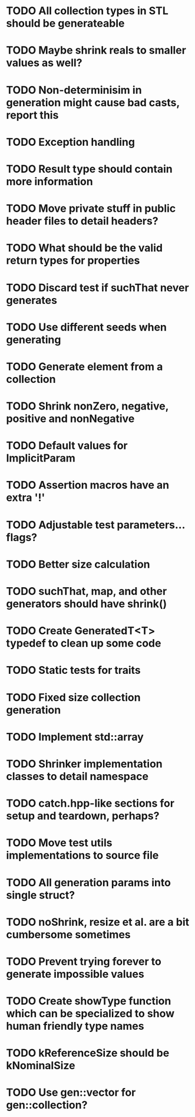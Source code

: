 * TODO All collection types in STL should be generateable
* TODO Maybe shrink reals to smaller values as well?
* TODO Non-determinisim in generation might cause bad casts, report this
* TODO Exception handling
* TODO Result type should contain more information
* TODO Move private stuff in public header files to detail headers?
* TODO What should be the valid return types for properties
* TODO Discard test if suchThat never generates
* TODO Use different seeds when generating
* TODO Generate element from a collection
* TODO Shrink nonZero, negative, positive and nonNegative
* TODO Default values for ImplicitParam
* TODO Assertion macros have an extra '!'
* TODO Adjustable test parameters... flags?
* TODO Better size calculation
* TODO suchThat, map, and other generators should have shrink()
* TODO Create GeneratedT<T> typedef to clean up some code
* TODO Static tests for traits
* TODO Fixed size collection generation
* TODO Implement std::array
* TODO Shrinker implementation classes to detail namespace
* TODO catch.hpp-like sections for setup and teardown, perhaps?
* TODO Move test utils implementations to source file
* TODO All generation params into single struct?
* TODO noShrink, resize et al. are a bit cumbersome sometimes
* TODO Prevent trying forever to generate impossible values
* TODO Create showType function which can be specialized to show human friendly type names
* TODO kReferenceSize should be kNominalSize
* TODO Use gen::vector for gen::collection?
